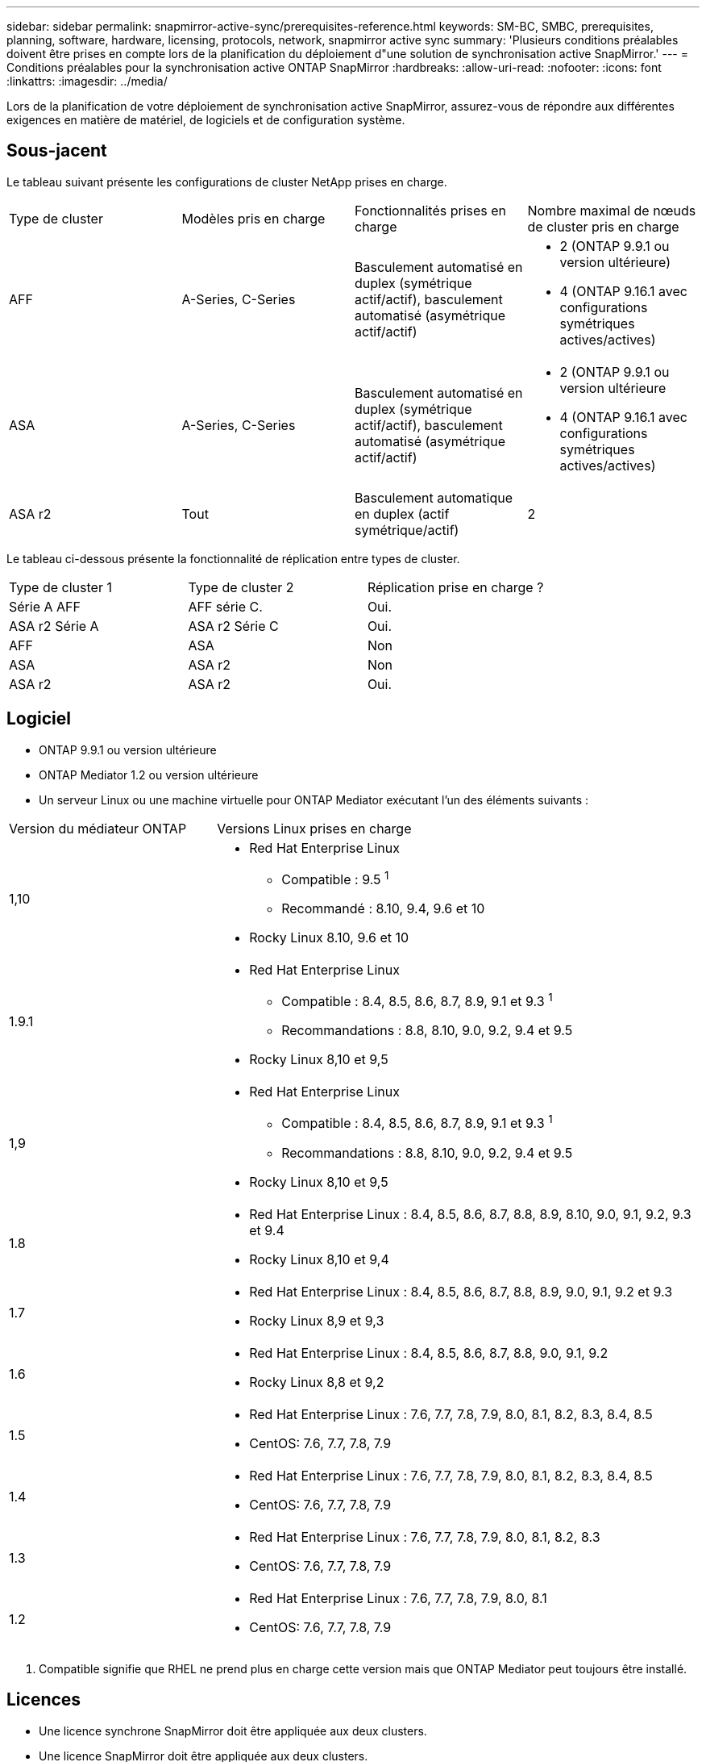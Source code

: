 ---
sidebar: sidebar 
permalink: snapmirror-active-sync/prerequisites-reference.html 
keywords: SM-BC, SMBC, prerequisites, planning, software, hardware, licensing, protocols, network, snapmirror active sync 
summary: 'Plusieurs conditions préalables doivent être prises en compte lors de la planification du déploiement d"une solution de synchronisation active SnapMirror.' 
---
= Conditions préalables pour la synchronisation active ONTAP SnapMirror
:hardbreaks:
:allow-uri-read: 
:nofooter: 
:icons: font
:linkattrs: 
:imagesdir: ../media/


[role="lead"]
Lors de la planification de votre déploiement de synchronisation active SnapMirror, assurez-vous de répondre aux différentes exigences en matière de matériel, de logiciels et de configuration système.



== Sous-jacent

Le tableau suivant présente les configurations de cluster NetApp prises en charge.

[cols="25,25,25,25"]
|===


| Type de cluster | Modèles pris en charge | Fonctionnalités prises en charge | Nombre maximal de nœuds de cluster pris en charge 


 a| 
AFF
 a| 
A-Series, C-Series
 a| 
Basculement automatisé en duplex (symétrique actif/actif), basculement automatisé (asymétrique actif/actif)
 a| 
* 2 (ONTAP 9.9.1 ou version ultérieure)
* 4 (ONTAP 9.16.1 avec configurations symétriques actives/actives)




 a| 
ASA
 a| 
A-Series, C-Series
 a| 
Basculement automatisé en duplex (symétrique actif/actif), basculement automatisé (asymétrique actif/actif)
 a| 
* 2 (ONTAP 9.9.1 ou version ultérieure
* 4 (ONTAP 9.16.1 avec configurations symétriques actives/actives)




 a| 
ASA r2
 a| 
Tout
 a| 
Basculement automatique en duplex (actif symétrique/actif)
 a| 
2

|===
Le tableau ci-dessous présente la fonctionnalité de réplication entre types de cluster.

[cols="33,33,33"]
|===


| Type de cluster 1 | Type de cluster 2 | Réplication prise en charge ? 


 a| 
Série A AFF
 a| 
AFF série C.
 a| 
Oui.



 a| 
ASA r2 Série A
 a| 
ASA r2 Série C
 a| 
Oui.



 a| 
AFF
 a| 
ASA
 a| 
Non



 a| 
ASA
 a| 
ASA r2
 a| 
Non



 a| 
ASA r2
 a| 
ASA r2
 a| 
Oui.

|===


== Logiciel

* ONTAP 9.9.1 ou version ultérieure
* ONTAP Mediator 1.2 ou version ultérieure
* Un serveur Linux ou une machine virtuelle pour ONTAP Mediator exécutant l'un des éléments suivants :


[cols="30,70"]
|===


| Version du médiateur ONTAP | Versions Linux prises en charge 


 a| 
1,10
 a| 
* Red Hat Enterprise Linux
+
** Compatible : 9.5 ^1^
** Recommandé : 8.10, 9.4, 9.6 et 10


* Rocky Linux 8.10, 9.6 et 10




 a| 
1.9.1
 a| 
* Red Hat Enterprise Linux
+
** Compatible : 8.4, 8.5, 8.6, 8.7, 8.9, 9.1 et 9.3 ^1^
** Recommandations : 8.8, 8.10, 9.0, 9.2, 9.4 et 9.5


* Rocky Linux 8,10 et 9,5




 a| 
1,9
 a| 
* Red Hat Enterprise Linux
+
** Compatible : 8.4, 8.5, 8.6, 8.7, 8.9, 9.1 et 9.3 ^1^
** Recommandations : 8.8, 8.10, 9.0, 9.2, 9.4 et 9.5


* Rocky Linux 8,10 et 9,5




 a| 
1.8
 a| 
* Red Hat Enterprise Linux : 8.4, 8.5, 8.6, 8.7, 8.8, 8.9, 8.10, 9.0, 9.1, 9.2, 9.3 et 9.4
* Rocky Linux 8,10 et 9,4




 a| 
1.7
 a| 
* Red Hat Enterprise Linux : 8.4, 8.5, 8.6, 8.7, 8.8, 8.9, 9.0, 9.1, 9.2 et 9.3
* Rocky Linux 8,9 et 9,3




 a| 
1.6
 a| 
* Red Hat Enterprise Linux : 8.4, 8.5, 8.6, 8.7, 8.8, 9.0, 9.1, 9.2
* Rocky Linux 8,8 et 9,2




 a| 
1.5
 a| 
* Red Hat Enterprise Linux : 7.6, 7.7, 7.8, 7.9, 8.0, 8.1, 8.2, 8.3, 8.4, 8.5
* CentOS: 7.6, 7.7, 7.8, 7.9




 a| 
1.4
 a| 
* Red Hat Enterprise Linux : 7.6, 7.7, 7.8, 7.9, 8.0, 8.1, 8.2, 8.3, 8.4, 8.5
* CentOS: 7.6, 7.7, 7.8, 7.9




 a| 
1.3
 a| 
* Red Hat Enterprise Linux : 7.6, 7.7, 7.8, 7.9, 8.0, 8.1, 8.2, 8.3
* CentOS: 7.6, 7.7, 7.8, 7.9




 a| 
1.2
 a| 
* Red Hat Enterprise Linux : 7.6, 7.7, 7.8, 7.9, 8.0, 8.1
* CentOS: 7.6, 7.7, 7.8, 7.9


|===
. Compatible signifie que RHEL ne prend plus en charge cette version mais que ONTAP Mediator peut toujours être installé.




== Licences

* Une licence synchrone SnapMirror doit être appliquée aux deux clusters.
* Une licence SnapMirror doit être appliquée aux deux clusters.
+

NOTE: Si vous avez acheté vos systèmes de stockage ONTAP avant juin 2019, consultez la page link:https://mysupport.netapp.com/site/systems/master-license-keys["Clés de licence principales pour ONTAP NetApp"^] Pour obtenir la licence synchrone SnapMirror requise.





== Environnement de mise en réseau

* Le temps de réponse aller-retour de latence entre clusters doit être inférieur à 10 millisecondes.
* À partir de ONTAP 9.14.1, link:https://kb.netapp.com/onprem/ontap/da/SAN/What_are_SCSI_Reservations_and_SCSI_Persistent_Reservations["Réservations persistantes SCSI-3"] Sont pris en charge avec la synchronisation active SnapMirror.




== Protocoles pris en charge

SnapMirror Active Sync prend en charge les protocoles SAN.

* Les protocoles FC et iSCSI sont pris en charge à partir d' ONTAP 9.9.1.
* Le protocole NVMe est pris en charge avec les charges de travail VMware à partir d' ONTAP 9.17.1.
+

NOTE: NVMe/TCP avec VMware dépend de la résolution de l'ID de bogue VMware : TR1049746.

+
La synchronisation active de SnapMirror ne prend pas en charge les éléments suivants avec le protocole NVMe :

+
** Configurations actives/actives symétriques à 4 nœuds
** Modifications de la taille du groupe de cohérence
+
Vous ne pouvez pas étendre ou réduire un groupe de cohérence lorsque vous utilisez le protocole NVMe avec la synchronisation active SnapMirror .

** La coexistence de LUN et d'espaces de noms dans le même groupe de cohérence n'est pas prise en charge.






== IPspace

L'IPspace par défaut est requis par SnapMirror Active Sync pour les relations entre clusters. L'IPspace personnalisé n'est pas pris en charge.



== Style de sécurité NTFS

La sécurité NTFS est *non* prise en charge sur les volumes SnapMirror actif sync.



== Médiateur de ONTAP

* ONTAP Mediator doit être provisionné en externe et attaché à ONTAP pour un basculement d'application transparent.
* Pour être entièrement fonctionnel et permettre un basculement automatique non planifié, le médiateur ONTAP externe doit être provisionné et configuré avec des clusters ONTAP.
* ONTAP Mediator doit être installé dans un troisième domaine de défaillance, distinct des deux clusters ONTAP.
* Lors de l'installation d'ONTAP Mediator, vous devez remplacer le certificat auto-signé par un certificat valide signé par une autorité de certification fiable et standard.
* Pour plus d'informations sur ONTAP Mediator, consultez link:../mediator/index.html["Préparez-vous à installer ONTAP Mediator"] .




== Autres conditions préalables

* Les relations de synchronisation active SnapMirror ne sont pas prises en charge sur les volumes de destination en lecture-écriture. Avant de pouvoir utiliser un volume en lecture-écriture, vous devez le convertir en volume DP en créant une relation SnapMirror au niveau du volume, puis en supprimant la relation. Pour plus de détails, voir link:convert-active-sync-task.html["Convertir une relation SnapMirror existante en synchronisation active SnapMirror"].
* Les machines virtuelles de stockage utilisant la synchronisation active SnapMirror ne peuvent pas être jointes à Active Directory en tant que client calculé.




== Plus d'informations

* link:https://hwu.netapp.com/["Hardware Universe"^]
* link:../mediator/mediator-overview-concept.html["Présentation du médiateur ONTAP"^]

